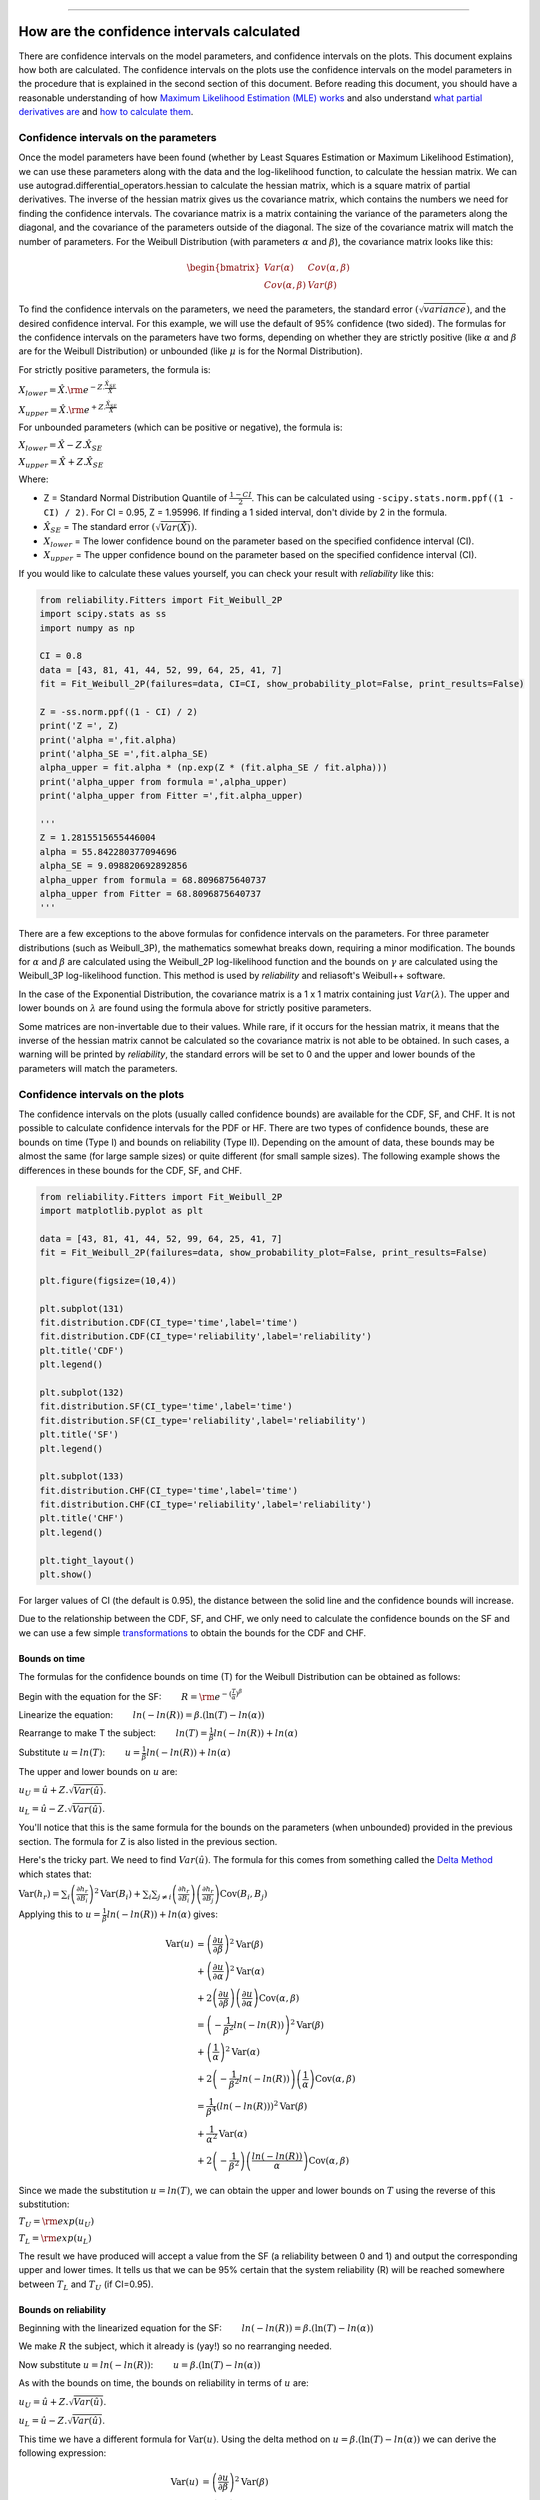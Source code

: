 .. image:: images/logo.png

-------------------------------------

How are the confidence intervals calculated
'''''''''''''''''''''''''''''''''''''''''''

There are confidence intervals on the model parameters, and confidence intervals on the plots. This document explains how both are calculated.
The confidence intervals on the plots use the confidence intervals on the model parameters in the procedure that is explained in the second section of this document.
Before reading this document, you should have a reasonable understanding of how `Maximum Likelihood Estimation (MLE) works <https://reliability.readthedocs.io/en/latest/How%20does%20Maximum%20Likelihood%20Estimation%20work.html>`_ and also understand `what partial derivatives are <https://en.wikipedia.org/wiki/Partial_derivative>`_ and `how to calculate them <https://www.derivative-calculator.net/>`_.

Confidence intervals on the parameters
""""""""""""""""""""""""""""""""""""""

Once the model parameters have been found (whether by Least Squares Estimation or Maximum Likelihood Estimation), we can use these parameters along with the data and the log-likelihood function, to calculate the hessian matrix.
We can use autograd.differential_operators.hessian to calculate the hessian matrix, which is a square matrix of partial derivatives.
The inverse of the hessian matrix gives us the covariance matrix, which contains the numbers we need for finding the confidence intervals.
The covariance matrix is a matrix containing the variance of the parameters along the diagonal, and the covariance of the parameters outside of the diagonal.
The size of the covariance matrix will match the number of parameters.
For the Weibull Distribution (with parameters :math:`\alpha` and :math:`\beta`), the covariance matrix looks like this:

.. math::

    \begin{bmatrix}
    Var(\alpha) & Cov(\alpha,\beta)\\
    Cov(\alpha,\beta) & Var(\beta)
    \end{bmatrix}

To find the confidence intervals on the parameters, we need the parameters, the standard error :math:`\left(\sqrt{variance}\right)`, and the desired confidence interval. For this example, we will use the default of 95% confidence (two sided).
The formulas for the confidence intervals on the parameters have two forms, depending on whether they are strictly positive (like :math:`\alpha` and :math:`\beta` are for the Weibull Distribution) or unbounded (like :math:`\mu` is for the Normal Distribution).

For strictly positive parameters, the formula is:

:math:`X_{lower} = \hat{X} . {\rm e}^{-Z.\frac{\hat{X}_{SE}}{\hat{X}}}`

:math:`X_{upper} = \hat{X} . {\rm e}^{+Z.\frac{\hat{X}_{SE}}{\hat{X}}}`

For unbounded parameters (which can be positive or negative), the formula is:

:math:`X_{lower} = \hat{X} - Z.\hat{X}_{SE}`

:math:`X_{upper} = \hat{X} + Z.\hat{X}_{SE}`

Where:

- Z = Standard Normal Distribution Quantile of :math:`\frac{1 - CI}{2}`. This can be calculated using ``-scipy.stats.norm.ppf((1 - CI) / 2)``. For CI = 0.95, Z = 1.95996. If finding a 1 sided interval, don't divide by 2 in the formula.

- :math:`\hat{X}_{SE}` = The standard error :math:`\left(\sqrt{Var(\hat{X})}\right)`.

- :math:`X_{lower}` = The lower confidence bound on the parameter based on the specified confidence interval (CI). 

- :math:`X_{upper}` = The upper confidence bound on the parameter based on the specified confidence interval (CI).

If you would like to calculate these values yourself, you can check your result with `reliability` like this:

.. code:: python

    from reliability.Fitters import Fit_Weibull_2P
    import scipy.stats as ss
    import numpy as np
    
    CI = 0.8
    data = [43, 81, 41, 44, 52, 99, 64, 25, 41, 7]
    fit = Fit_Weibull_2P(failures=data, CI=CI, show_probability_plot=False, print_results=False)
    
    Z = -ss.norm.ppf((1 - CI) / 2)
    print('Z =', Z)
    print('alpha =',fit.alpha)
    print('alpha_SE =',fit.alpha_SE)
    alpha_upper = fit.alpha * (np.exp(Z * (fit.alpha_SE / fit.alpha)))
    print('alpha_upper from formula =',alpha_upper)
    print('alpha_upper from Fitter =',fit.alpha_upper)

    '''
    Z = 1.2815515655446004
    alpha = 55.842280377094696
    alpha_SE = 9.098820692892856
    alpha_upper from formula = 68.8096875640737
    alpha_upper from Fitter = 68.8096875640737
    '''

There are a few exceptions to the above formulas for confidence intervals on the parameters. For three parameter distributions (such as Weibull_3P), the mathematics somewhat breaks down, requiring a minor modification.
The bounds for :math:`\alpha` and :math:`\beta` are calculated using the Weibull_2P log-likelihood function and the bounds on :math:`\gamma` are calculated using the Weibull_3P log-likelihood function.
This method is used by `reliability` and reliasoft's Weibull++ software.

In the case of the Exponential Distribution, the covariance matrix is a 1 x 1 matrix containing just :math:`Var(\lambda)`.
The upper and lower bounds on :math:`\lambda` are found using the formula above for strictly positive parameters.

Some matrices are non-invertable due to their values. While rare, if it occurs for the hessian matrix, it means that the inverse of the hessian matrix cannot be calculated so the covariance matrix is not able to be obtained.
In such cases, a warning will be printed by `reliability`, the standard errors will be set to 0 and the upper and lower bounds of the parameters will match the parameters.

Confidence intervals on the plots
"""""""""""""""""""""""""""""""""

The confidence intervals on the plots (usually called confidence bounds) are available for the CDF, SF, and CHF. It is not possible to calculate confidence intervals for the PDF or HF.
There are two types of confidence bounds, these are bounds on time (Type I) and bounds on reliability (Type II). Depending on the amount of data, these bounds may be almost the same (for large sample sizes) or quite different (for small sample sizes).
The following example shows the differences in these bounds for the CDF, SF, and CHF.

.. code:: python

    from reliability.Fitters import Fit_Weibull_2P
    import matplotlib.pyplot as plt
    
    data = [43, 81, 41, 44, 52, 99, 64, 25, 41, 7]
    fit = Fit_Weibull_2P(failures=data, show_probability_plot=False, print_results=False)
    
    plt.figure(figsize=(10,4))
    
    plt.subplot(131)
    fit.distribution.CDF(CI_type='time',label='time')
    fit.distribution.CDF(CI_type='reliability',label='reliability')
    plt.title('CDF')
    plt.legend()
    
    plt.subplot(132)
    fit.distribution.SF(CI_type='time',label='time')
    fit.distribution.SF(CI_type='reliability',label='reliability')
    plt.title('SF')
    plt.legend()
    
    plt.subplot(133)
    fit.distribution.CHF(CI_type='time',label='time')
    fit.distribution.CHF(CI_type='reliability',label='reliability')
    plt.title('CHF')
    plt.legend()
    
    plt.tight_layout()
    plt.show()

.. image:: images/CI_example1.png

For larger values of CI (the default is 0.95), the distance between the solid line and the confidence bounds will increase.

Due to the relationship between the CDF, SF, and CHF, we only need to calculate the confidence bounds on the SF and we can use a few simple `transformations <https://reliability.readthedocs.io/en/latest/Equations%20of%20supported%20distributions.html#relationships-between-the-five-functions>`_ to obtain the bounds for the CDF and CHF.

Bounds on time
--------------

The formulas for the confidence bounds on time (T) for the Weibull Distribution can be obtained as follows:

Begin with the equation for the SF: :math:`\qquad R = {\rm e}^{-(\frac{T}{\alpha })^ \beta }`

Linearize the equation: :math:`\qquad ln(-ln(R)) = \beta.(\ln(T)-ln(\alpha))`

Rearrange to make T the subject: :math:`\qquad ln(T) = \frac{1}{\beta}ln(-ln(R))+ln(\alpha)`

Substitute :math:`u = ln(T)`: :math:`\qquad u = \frac{1}{\beta}ln(-ln(R))+ln(\alpha)`

The upper and lower bounds on :math:`u` are:

:math:`u_U = \hat{u} + Z.\sqrt{Var(\hat{u})}`.

:math:`u_L = \hat{u} - Z.\sqrt{Var(\hat{u})}`.

You'll notice that this is the same formula for the bounds on the parameters (when unbounded) provided in the previous section. The formula for Z is also listed in the previous section.

Here's the tricky part. We need to find :math:`Var(\hat{u})`. The formula for this comes from something called the `Delta Method <https://en.wikipedia.org/wiki/Delta_method#Alternative_form>`_ which states that:

:math:`\operatorname{Var} \left(h_r \right) = \sum_i \left( \frac{\partial h_r}{\partial B_i} \right)^2 \operatorname{Var}\left( B_i \right) +  \sum_i \sum_{j \neq i} \left( \frac{ \partial h_r }{ \partial B_i } \right) \left( \frac{ \partial h_r }{ \partial B_j } \right) \operatorname{Cov}\left( B_i, B_j \right)`

Applying this to :math:`u = \frac{1}{\beta}ln(-ln(R))+ln(\alpha)` gives:

.. math::

    \begin{align}
    \operatorname{Var} \left(u \right) & = \left( \frac{\partial u}{\partial \beta} \right)^2 \operatorname{Var}\left( \beta \right)\\
                                       & + \left( \frac{\partial u}{\partial \alpha} \right)^2 \operatorname{Var}\left( \alpha \right)\\
                                       & + 2\left( \frac{ \partial u }{ \partial \beta } \right) \left( \frac{ \partial u }{ \partial \alpha } \right) \operatorname{Cov}\left( \alpha, \beta \right)\\
                                       & = \left( -\frac{1}{\beta^2} ln(-ln(R)) \right)^2 \operatorname{Var}\left( \beta \right)\\
                                       & + \left( \frac{1}{\alpha} \right)^2 \operatorname{Var} \left( \alpha \right)\\
                                       & + 2 \left( -\frac{1}{\beta^2} ln(-ln(R)) \right) \left( \frac{1}{\alpha} \right) \operatorname{Cov} \left( \alpha, \beta \right)\\
                                       & = \frac{1}{\beta^4} \left( ln(-ln(R)) \right)^2 \operatorname{Var}\left( \beta \right)\\
                                       & + \frac{1}{\alpha^2} \operatorname{Var} \left( \alpha \right)\\
                                       & + 2 \left(-\frac{1}{\beta^2} \right) \left(\frac{ln(-ln(R))}{\alpha} \right) \operatorname{Cov} \left(\alpha, \beta \right)
    \end{align}

Since we made the substitution :math:`u = ln(T)`, we can obtain the upper and lower bounds on :math:`T` using the reverse of this substitution:

:math:`T_U = {\rm exp}(u_U)`

:math:`T_L = {\rm exp}(u_L)`

The result we have produced will accept a value from the SF (a reliability between 0 and 1) and output the corresponding upper and lower times.
It tells us that we can be 95% certain that the system reliability (R) will be reached somewhere between :math:`T_L` and :math:`T_U` (if CI=0.95).

Bounds on reliability
---------------------

Beginning with the linearized equation for the SF: :math:`\qquad ln(-ln(R)) = \beta.(\ln(T)-ln(\alpha))`

We make :math:`R` the subject, which it already is (yay!) so no rearranging needed.

Now substitute :math:`u = ln(-ln(R))`: :math:`\qquad u = \beta.(\ln(T)-ln(\alpha))`

As with the bounds on time, the bounds on reliability in terms of :math:`u` are:

:math:`u_U = \hat{u} + Z.\sqrt{Var(\hat{u})}`.

:math:`u_L = \hat{u} - Z.\sqrt{Var(\hat{u})}`.

This time we have a different formula for :math:`\operatorname{Var} \left(u \right)`. Using the delta method on :math:`u = \beta.(\ln(T)-ln(\alpha))` we can derive the following expression:

.. math::

    \begin{align}
    \operatorname{Var} \left(u \right) & = \left( \frac{\partial u}{\partial \beta} \right)^2 \operatorname{Var}\left( \beta \right)\\
                                       & + \left( \frac{\partial u}{\partial \alpha} \right)^2 \operatorname{Var}\left( \alpha \right)\\
                                       & + 2\left( \frac{ \partial u }{ \partial \beta } \right) \left( \frac{ \partial u }{ \partial \alpha } \right) \operatorname{Cov}\left( \alpha, \beta \right)\\
                                       & = \left(ln(T) - ln(\alpha) \right)^2 \operatorname{Var}\left( \beta \right)\\
                                       & + \left(-\frac{\beta}{\alpha} \right)^2 \operatorname{Var}\left( \alpha \right)\\
                                       & + 2 \left(ln(T)-ln(\alpha) \right) \left(-\frac{\beta}{\alpha} \right) \operatorname{Cov} \left(\alpha, \beta \right)
    \end{align}

Once we have the full expression for :math:`u` we need to make the reverse substitution:

:math:`R_U = {\rm exp}\left(-{\rm exp}\left(u_U\right)\right)`

:math:`R_L = {\rm exp}\left(-{\rm exp}\left(u_L\right)\right)`

The result we have produced will accept any time value (T) and will output the bounds on reliability (R) between 0 and 1 at that corresponding time.
It tells us that we can be 95% certain that the reliability of the system lies between :math:`R_L` and :math:`R_U` (if CI=0.95) at the specified time.

How are the confidence bounds calculated using Python
-----------------------------------------------------

The above derivations are tedious and become extremely difficult for more complicated equations (such as the Gamma Distribution).
Within `reliability` the linearized forms of the SF (in terms of time and reliability) are specified, and then the partial derivatives are calculated using autograd.jacobian.
In code (for bounds on time) it looks like this:

.. code:: python

    # weibull SF rearranged for t with v = ln(t)
    def v(R, alpha, beta):
        return (1 / beta) * anp.log(-anp.log(R)) + anp.log(alpha)

    dv_da = jacobian(v, 1)  # derivative w.r.t. alpha
    dv_db = jacobian(v, 2)  # derivative w.r.t. beta

    def var_v(self, u):  # u is reliability
        return (
            dv_da(u, self.alpha, self.beta) ** 2 * self.alpha_SE ** 2
            + dv_db(u, self.alpha, self.beta) ** 2 * self.beta_SE ** 2
            + 2 * dv_da(u, self.alpha, self.beta) * dv_db(u, self.alpha, self.beta) * self.Cov_alpha_beta
        )

    # v is ln(t) and Y is reliability
    v_lower = v(Y, self.alpha, self.beta) - Z * (var_v(self, Y) ** 0.5)
    v_upper = v(Y, self.alpha, self.beta) + Z * (var_v(self, Y) ** 0.5)

    # transform back from v = ln(t)
    t_lower = np.exp(v_lower)
    t_upper = np.exp(v_upper)

There are several other challenges to getting Python to do this correctly, such as where to incorporate :math:`\gamma` for location shifted distributions, how to distribute the points so they look smooth, how to correct for things (like reversals in the bounds) that are mathematically correct but practically (in the world of reliability engineering) incorrect, and how to correctly transform the bounds on the SF to get the bounds on the CDF or CHF.
Some distributions (such as the Gamma Distribution) are particularly difficult and require a slightly different method to that which is explained above.

How can I extract the confidence bounds from the plot
-----------------------------------------------------

For bounds on time, this can be done using the quantiles option in the fitter as shown below in option 1.
Alternatively, once we have the fitted distribution object, we can extract values from bounds on time or reliability directly from the CDF, SF, or CHF. This is shown below in option 2.
Multiple examples of the second method are provided in the document on `working with fitted distributions <https://reliability.readthedocs.io/en/latest/Working%20with%20fitted%20distributions.html>`_.

.. code:: python

    from reliability.Fitters import Fit_Weibull_2P
    import matplotlib.pyplot as plt
    
    data = [43, 81, 41, 44, 52, 99, 64, 25, 41, 7]
    q = [0.2, 0.3, 0.4]
    
    # option 1 using quantiles argument
    fit = Fit_Weibull_2P(failures=data, show_probability_plot=False, print_results=False, CI=0.95, quantiles=q)
    lower = fit.quantiles['Lower Estimate']
    point = fit.quantiles['Point Estimate']
    upper = fit.quantiles['Upper Estimate']
    fit.distribution.CDF()
    
    # option 2 extracting values directly from the CDF
    lower2, point2, upper2 = fit.distribution.CDF(CI_y=q,show_plot=False)
    
    plt.scatter(lower, q, color='blue')
    plt.scatter(point, q, color='purple')
    plt.scatter(upper, q, color='red')
    
    plt.scatter(lower2, q, color='white',marker='x')
    plt.scatter(point2, q, color='lime',marker='x')
    plt.scatter(upper2, q, color='yellow',marker='x')
    
    plt.show()

.. image:: images/CI_example2.png

Lastly, for bounds on either time or reliability, the ``Other_functions.crosshairs`` function provides an interactive set of crosshairs which can be used to find the values using the mouse.
A demo of how this works is shown `here <https://reliability.readthedocs.io/en/latest/Crosshairs.html>`_.

Further reading
---------------

More information and formulas are available in the following references from reliawiki:

- `Differences Between Type I (Time) and Type II (Reliability) Confidence Bounds <https://www.weibull.com/hotwire/issue17/relbasics17.htm>`_
- `Confidence Bounds <http://reliawiki.org/index.php/Confidence_Bounds>`_
- `The Weibull Distribution <http://reliawiki.org/index.php/The_Weibull_Distribution#Bounds_on_Reliability_2>`_
